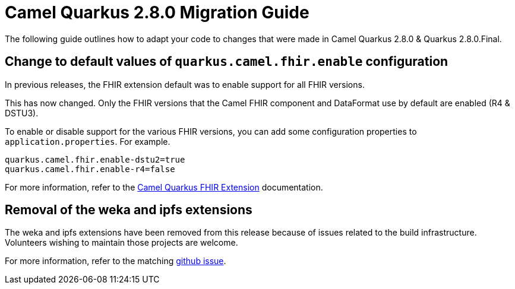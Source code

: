 = Camel Quarkus 2.8.0 Migration Guide

The following guide outlines how to adapt your code to changes that were made in Camel Quarkus 2.8.0 & Quarkus 2.8.0.Final.

== Change to default values of `quarkus.camel.fhir.enable` configuration

In previous releases, the FHIR extension default was to enable support for all FHIR versions.

This has now changed. Only the FHIR versions that the Camel FHIR component and DataFormat use by default are enabled (R4 & DSTU3).  

To enable or disable support for the various FHIR versions, you can add some configuration properties to `application.properties`. For example.

```
quarkus.camel.fhir.enable-dstu2=true
quarkus.camel.fhir.enable-r4=false
```

For more information, refer to the xref:reference/extensions/fhir.adoc[Camel Quarkus FHIR Extension] documentation.

== Removal of the weka and ipfs extensions

The weka and ipfs extensions have been removed from this release because of issues related to the build infrastructure.
Volunteers wishing to maintain those projects are welcome.

For more information, refer to the matching https://github.com/apache/camel-quarkus/issues/3532[github issue].
